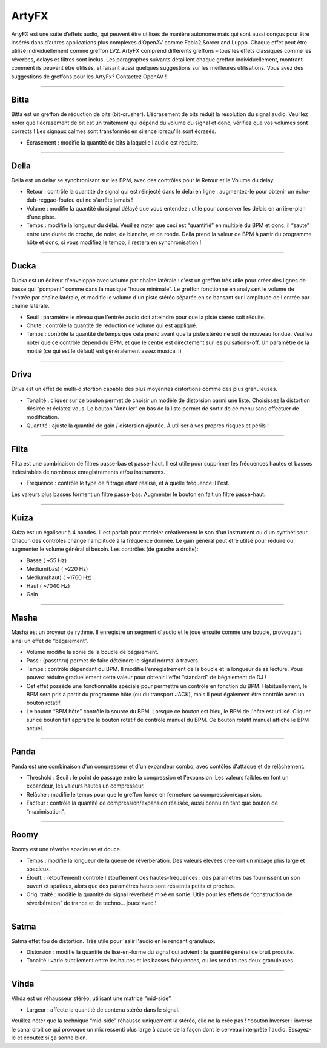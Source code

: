 
.. _artyfx:

########
ArtyFX
########

ArtyFX est une suite d’effets audio, qui peuvent être utilisés de manière autonome 
mais qui sont aussi conçus pour être insérés dans d’autres applications plus complexes d’OpenAV 
comme Fabla2,Sorcer and Luppp. Chaque effet peut être utilisé individuellement comme greffon LV2.
ArtyFX comprend différents greffons – tous les effets classiques comme les réverbes, delays et filtres sont inclus. 
Les paragraphes suivants détaillent chaque greffon individuellement, montrant comment ils peuvent être utilisés, 
et faisant aussi quelques suggestions sur les meilleures utilisations.
Vous avez des suggestions de greffons pour les ArtyFx? Contactez OpenAV !


____

.. image:: img/artyfx/artyfx_bitta.*
  :align: right
.. _bitta:

Bitta
=======

Bitta est un greffon de réduction de bits (bit-crusher). 
L’écrasement de bits réduit la résolution du signal audio. 
Veuillez noter que l'écrasement de bit est un traitement qui dépend du volume du signal et donc, 
vérifiez que vos volumes sont corrects ! Les signaux calmes sont transformés en silence lorsqu'ils sont écrasés. 

* Écrasement : modifie la quantité de bits à laquelle l'audio est réduite. 
  

____

.. image:: img/artyfx/artyfx_della.*
  :align: left

.. _della:

Della
=======

Della est un delay se synchronisant sur les BPM, avec des contrôles pour le Retour et le Volume du delay.

* Retour : contrôle la quantité de signal qui est réinjecté dans le délai en ligne : 
  augmentez-le pour obtenir un écho-dub-reggae-foufou qui ne s'arrête jamais !

* Volume : modifie la quantité du signal délayé que vous entendez : 
  utile pour conserver les délais en arrière-plan d'une piste.

* Temps : modifie la longueur du délai. Veuillez noter que ceci est “quantifié” en multiple du BPM 
  et donc, il “saute” entre une durée de croche, de noire, de blanche, et de ronde. 
  Della prend la valeur de BPM à partir du programme hôte et donc, si vous modifiez le tempo, 
  il restera en synchronisation !

____

.. image:: img/artyfx/artyfx_ducka.*
  :align: right

.. _ducka:

Ducka
=======
Ducka est un éditeur d'enveloppe avec volume par chaîne latérale :
c'est un greffon très utile pour créer des lignes de basse 
qui “pompent” comme dans la musique “house minimale”. 
Le greffon fonctionne en analysant le volume de l'entrée par chaîne latérale, 
et modifie le volume d'un piste stéréo séparée en se bansant sur l'amplitude de l'entrée par chaîne latérale. 

* Seuil : paramètre le niveau que l'entrée audio doit atteindre pour que la piste stéréo soit réduite.

* Chute : contrôle la quantité de réduction de volume qui est appliqué.

* Temps : contrôle la quantité de temps que cela prend avant que la piste stéréo ne soit de nouveau fondue. 
  Veuillez noter que ce contrôle dépend du BPM, et que le centre est directement sur les pulsations-off. 
  Un paramètre de la moitié (ce qui est le défaut) est généralement assez musical :)

____

.. image:: img/artyfx/artyfx_driva.*
  :align: left

.. _driva:

Driva
=======

Driva est un effet de multi-distortion capable des plus moyennes distortions comme des plus granuleuses.

* Tonalité : cliquer sur ce bouton permet de choisir un modèle de distorsion parmi une liste. 
  Choisissez la distortion désirée et éclatez vous.
  Le bouton “Annuler” en bas de la liste permet de sortir de ce menu sans effectuer de modification.
  
* Quantité : ajuste la quantité de gain / distorsion ajoutée. À utiliser à vos propres risques et périls !


____

.. image:: img/artyfx/artyfx_filta.*
  :align: right

.. _filta:

Filta
=======
Filta est une combinaison de filtres passe-bas et passe-haut. 
Il est utile pour supprimer les fréquences hautes et basses indésirables 
de nombreux enregistrements et/ou instruments.

* Frequence : contrôle le type de filtrage étant réalisé, et à quelle fréquence il l'est. 
Les valeurs plus basses forment un filtre passe-bas. Augmenter le bouton en fait un filtre passe-haut.


____

.. image:: img/artyfx/artyfx_kuiza.*
  :align: left

.. _kuiza:

Kuiza
=======
Kuiza est un égaliseur à 4 bandes. Il est parfait pour modeler créativement le son d'un instrument ou d'un synthétiseur. 
Chacun des contrôles change l'amplitude à la fréquence donnée. 
Le gain général peut être utilsé pour réduire ou augmenter 
le volume général si besoin. Les contrôles (de gauche à droite):

* Basse      (   ~55 Hz)
* Medium(bas)  (  ~220 Hz)
* Medium(haut) ( ~1760 Hz)
* Haut     ( ~7040 Hz)
* Gain

____

.. image:: img/artyfx/artyfx_masha.*
  :align: right

.. _masha:

Masha
=======
Masha est un broyeur de rythme. Il enregistre un segment d'audio et le joue ensuite comme une boucle, 
provoquant ainsi un effet de “bégaiement”.

* Volume modifie la sonie de la boucle de bégaiement. 
* Pass : (passthru) permet de faire déteindre le signal normal à travers.
* Temps : contrôle dépendant du BPM. Il modifie l'enregistrement de la boucle et la longueur de sa lecture. 
  Vous pouvez réduire graduellement cette valeur pour obtenir l'effet “standard” de bégaiement de DJ !
  
* Cet effet possède une fonctionnalité spéciale pour permettre un contrôle en fonction du BPM.
  Habituellement, le BPM sera pris à partir du programme hôte (ou du transport JACK), 
  mais il peut également être contrôlé avec un bouton rotatif.
* Le bouton “BPM hôte” contrôle la source du BPM. Lorsque ce bouton est bleu, le BPM de l'hôte est utilisé. 
  Cliquer sur ce  bouton fait appraître le bouton rotatif de contrôle manuel du BPM. Ce bouton rotatif manuel
  affiche le BPM  actuel. 
____

.. image:: img/artyfx/artyfx_panda.*
  :align: left

.. _panda:

Panda
=======
Panda est une combinaison d'un compresseur et d'un expandeur combo, avec contôles d'attaque et de relâchement. 

* Threshold : Seuil : le point de passage entre la compression et l'expansion. Les valeurs faibles en font un expandeur, 
  les valeurs hautes un compresseur.
* Relâche : modifie le temps pour que le greffon fonde en fermeture sa compression/expansion.
* Facteur : contrôle la quantité de compression/expansion réalisée, aussi connu en tant que bouton de “maximisation”.

____

.. image:: img/artyfx/artyfx_roomy.*
  :align: right

.. _roomy:

Roomy
=======
Roomy est une réverbe spacieuse et douce.

* Temps : modifie la longueur de la queue de réverbération. Des valeurs élevées créeront un mixage plus large et spacieux.
*  Étouff. : (étouffement) contrôle l'étouffement des hautes-fréquences : des paramètres bas fournissent un son ouvert et   spatieux, alors que des paramètres hauts sont ressentis petits et proches.
* Orig. traité : modifie la quantité du signal réverbéré mixé en sortie. Utile pour les effets de “construction de réverbération” de trance et de techno… jouez avec !


____

.. image:: img/artyfx/artyfx_satma.*
  :align: left

.. _satma:

Satma
=======
Satma effet fou de distortion. Très utile pour 'salir l'audio en le rendant granuleux.

* Distorsion : modifie la quantité de lise-en-forme du signal qui advient : la quantité général de bruit produite.
   
* Tonalité : varie subtilement entre les hautes et les basses fréquences, ou les rend toutes deux granuleuses.



____

.. image:: img/artyfx/artyfx_vihda.*
  :align: right

.. _vihda:

Vihda
=======
Vihda est un réhausseur stéréo, utilisant une matrice “mid-side”. 

* Largeur : affecte la quantité de contenu stéréo dans le signal. 
Veuillez noter que la technique “mid-side” réhausse uniquement la stéréo, elle ne la crée pas !
*bouton Inverser : inverse le canal droit ce qui provoque un mix ressenti plus large à cause de la façon dont le cerveau interprète l'audio. Essayez-le et écoutez si ça sonne bien.
